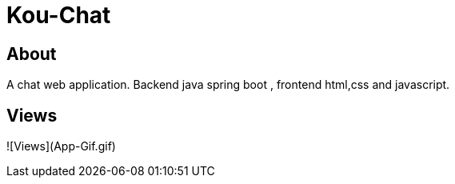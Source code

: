 = Kou-Chat

== About

A chat web application. Backend java spring boot , frontend html,css and javascript.

== Views

![Views](App-Gif.gif)